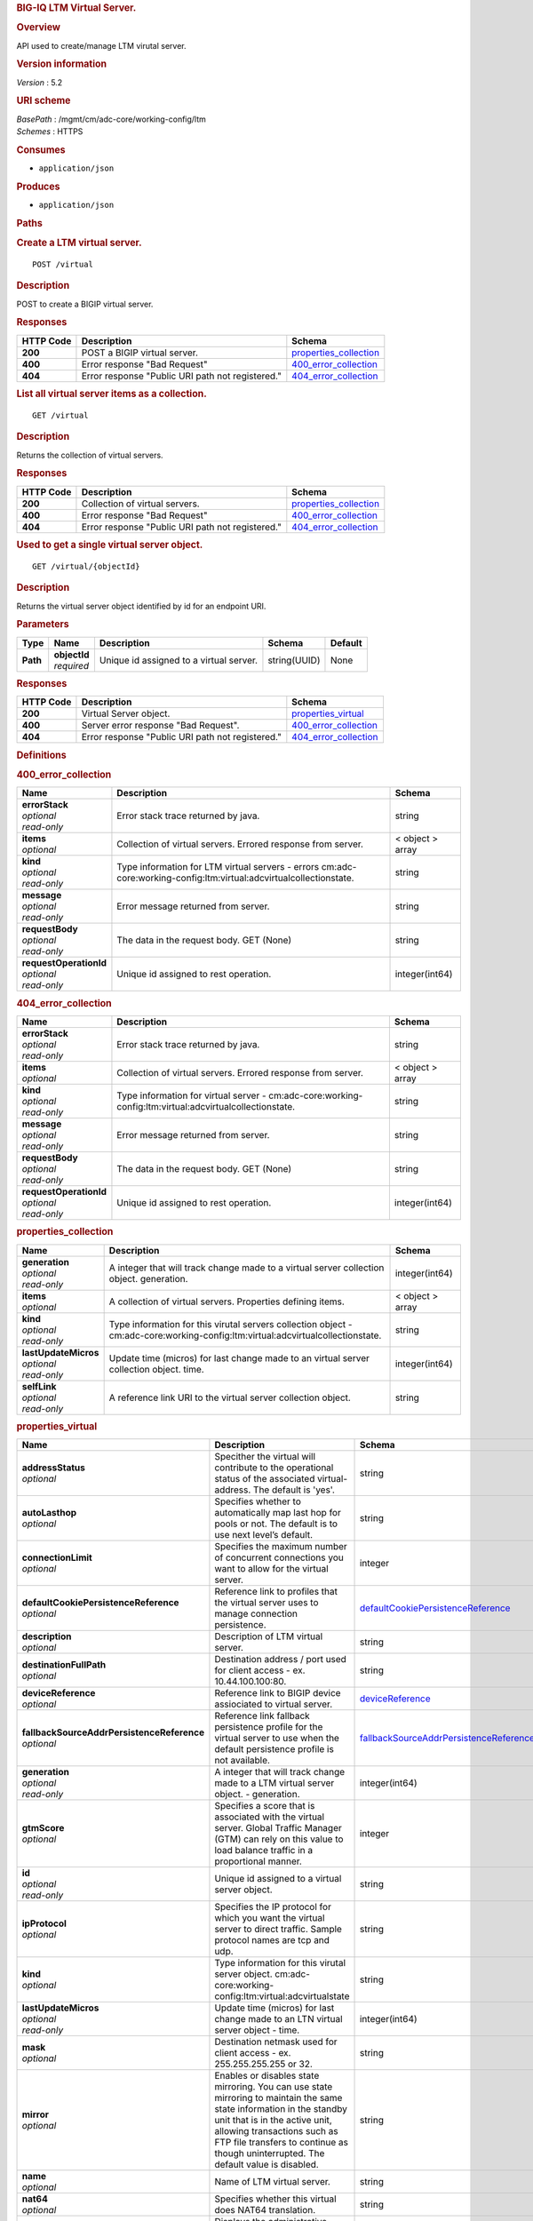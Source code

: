 .. raw:: html

   <div id="header">

.. rubric:: BIG-IQ LTM Virtual Server.
   :name: big-iq-ltm-virtual-server.

.. raw:: html

   </div>

.. raw:: html

   <div id="content">

.. raw:: html

   <div class="sect1">

.. rubric:: Overview
   :name: _overview

.. raw:: html

   <div class="sectionbody">

.. raw:: html

   <div class="paragraph">

API used to create/manage LTM virutal server.

.. raw:: html

   </div>

.. raw:: html

   <div class="sect2">

.. rubric:: Version information
   :name: _version_information

.. raw:: html

   <div class="paragraph">

*Version* : 5.2

.. raw:: html

   </div>

.. raw:: html

   </div>

.. raw:: html

   <div class="sect2">

.. rubric:: URI scheme
   :name: _uri_scheme

.. raw:: html

   <div class="paragraph">

| *BasePath* : /mgmt/cm/adc-core/working-config/ltm
| *Schemes* : HTTPS

.. raw:: html

   </div>

.. raw:: html

   </div>

.. raw:: html

   <div class="sect2">

.. rubric:: Consumes
   :name: _consumes

.. raw:: html

   <div class="ulist">

-  ``application/json``

.. raw:: html

   </div>

.. raw:: html

   </div>

.. raw:: html

   <div class="sect2">

.. rubric:: Produces
   :name: _produces

.. raw:: html

   <div class="ulist">

-  ``application/json``

.. raw:: html

   </div>

.. raw:: html

   </div>

.. raw:: html

   </div>

.. raw:: html

   </div>

.. raw:: html

   <div class="sect1">

.. rubric:: Paths
   :name: _paths

.. raw:: html

   <div class="sectionbody">

.. raw:: html

   <div class="sect2">

.. rubric:: Create a LTM virtual server.
   :name: _virtual_post

.. raw:: html

   <div class="literalblock">

.. raw:: html

   <div class="content">

::

    POST /virtual

.. raw:: html

   </div>

.. raw:: html

   </div>

.. raw:: html

   <div class="sect3">

.. rubric:: Description
   :name: _description

.. raw:: html

   <div class="paragraph">

POST to create a BIGIP virtual server.

.. raw:: html

   </div>

.. raw:: html

   </div>

.. raw:: html

   <div class="sect3">

.. rubric:: Responses
   :name: _responses

+-------------+----------------------------------------------------+--------------------------------------------------------+
| HTTP Code   | Description                                        | Schema                                                 |
+=============+====================================================+========================================================+
| **200**     | POST a BIGIP virtual server.                       | `properties\_collection <#_properties_collection>`__   |
+-------------+----------------------------------------------------+--------------------------------------------------------+
| **400**     | Error response "Bad Request"                       | `400\_error\_collection <#_400_error_collection>`__    |
+-------------+----------------------------------------------------+--------------------------------------------------------+
| **404**     | Error response "Public URI path not registered."   | `404\_error\_collection <#_404_error_collection>`__    |
+-------------+----------------------------------------------------+--------------------------------------------------------+

.. raw:: html

   </div>

.. raw:: html

   </div>

.. raw:: html

   <div class="sect2">

.. rubric:: List all virtual server items as a collection.
   :name: _virtual_get

.. raw:: html

   <div class="literalblock">

.. raw:: html

   <div class="content">

::

    GET /virtual

.. raw:: html

   </div>

.. raw:: html

   </div>

.. raw:: html

   <div class="sect3">

.. rubric:: Description
   :name: _description_2

.. raw:: html

   <div class="paragraph">

Returns the collection of virtual servers.

.. raw:: html

   </div>

.. raw:: html

   </div>

.. raw:: html

   <div class="sect3">

.. rubric:: Responses
   :name: _responses_2

+-------------+----------------------------------------------------+--------------------------------------------------------+
| HTTP Code   | Description                                        | Schema                                                 |
+=============+====================================================+========================================================+
| **200**     | Collection of virtual servers.                     | `properties\_collection <#_properties_collection>`__   |
+-------------+----------------------------------------------------+--------------------------------------------------------+
| **400**     | Error response "Bad Request"                       | `400\_error\_collection <#_400_error_collection>`__    |
+-------------+----------------------------------------------------+--------------------------------------------------------+
| **404**     | Error response "Public URI path not registered."   | `404\_error\_collection <#_404_error_collection>`__    |
+-------------+----------------------------------------------------+--------------------------------------------------------+

.. raw:: html

   </div>

.. raw:: html

   </div>

.. raw:: html

   <div class="sect2">

.. rubric:: Used to get a single virtual server object.
   :name: _virtual_objectid_get

.. raw:: html

   <div class="literalblock">

.. raw:: html

   <div class="content">

::

    GET /virtual/{objectId}

.. raw:: html

   </div>

.. raw:: html

   </div>

.. raw:: html

   <div class="sect3">

.. rubric:: Description
   :name: _description_3

.. raw:: html

   <div class="paragraph">

Returns the virtual server object identified by id for an endpoint URI.

.. raw:: html

   </div>

.. raw:: html

   </div>

.. raw:: html

   <div class="sect3">

.. rubric:: Parameters
   :name: _parameters

+------------+------------------+-------------------------------------------+----------------+-----------+
| Type       | Name             | Description                               | Schema         | Default   |
+============+==================+===========================================+================+===========+
| **Path**   | | **objectId**   | Unique id assigned to a virtual server.   | string(UUID)   | None      |
|            | | *required*     |                                           |                |           |
+------------+------------------+-------------------------------------------+----------------+-----------+

.. raw:: html

   </div>

.. raw:: html

   <div class="sect3">

.. rubric:: Responses
   :name: _responses_3

+-------------+----------------------------------------------------+-------------------------------------------------------+
| HTTP Code   | Description                                        | Schema                                                |
+=============+====================================================+=======================================================+
| **200**     | Virtual Server object.                             | `properties\_virtual <#_properties_virtual>`__        |
+-------------+----------------------------------------------------+-------------------------------------------------------+
| **400**     | Server error response "Bad Request".               | `400\_error\_collection <#_400_error_collection>`__   |
+-------------+----------------------------------------------------+-------------------------------------------------------+
| **404**     | Error response "Public URI path not registered."   | `404\_error\_collection <#_404_error_collection>`__   |
+-------------+----------------------------------------------------+-------------------------------------------------------+

.. raw:: html

   </div>

.. raw:: html

   </div>

.. raw:: html

   </div>

.. raw:: html

   </div>

.. raw:: html

   <div class="sect1">

.. rubric:: Definitions
   :name: _definitions

.. raw:: html

   <div class="sectionbody">

.. raw:: html

   <div class="sect2">

.. rubric:: 400\_error\_collection
   :name: _400_error_collection

+----------------------------+-----------------------------------------------------------------------------------------------------------------------+--------------------+
| Name                       | Description                                                                                                           | Schema             |
+============================+=======================================================================================================================+====================+
| | **errorStack**           | Error stack trace returned by java.                                                                                   | string             |
| | *optional*               |                                                                                                                       |                    |
| | *read-only*              |                                                                                                                       |                    |
+----------------------------+-----------------------------------------------------------------------------------------------------------------------+--------------------+
| | **items**                | Collection of virtual servers. Errored response from server.                                                          | < object > array   |
| | *optional*               |                                                                                                                       |                    |
+----------------------------+-----------------------------------------------------------------------------------------------------------------------+--------------------+
| | **kind**                 | Type information for LTM virtual servers - errors cm:adc-core:working-config:ltm:virtual:adcvirtualcollectionstate.   | string             |
| | *optional*               |                                                                                                                       |                    |
| | *read-only*              |                                                                                                                       |                    |
+----------------------------+-----------------------------------------------------------------------------------------------------------------------+--------------------+
| | **message**              | Error message returned from server.                                                                                   | string             |
| | *optional*               |                                                                                                                       |                    |
| | *read-only*              |                                                                                                                       |                    |
+----------------------------+-----------------------------------------------------------------------------------------------------------------------+--------------------+
| | **requestBody**          | The data in the request body. GET (None)                                                                              | string             |
| | *optional*               |                                                                                                                       |                    |
| | *read-only*              |                                                                                                                       |                    |
+----------------------------+-----------------------------------------------------------------------------------------------------------------------+--------------------+
| | **requestOperationId**   | Unique id assigned to rest operation.                                                                                 | integer(int64)     |
| | *optional*               |                                                                                                                       |                    |
| | *read-only*              |                                                                                                                       |                    |
+----------------------------+-----------------------------------------------------------------------------------------------------------------------+--------------------+

.. raw:: html

   </div>

.. raw:: html

   <div class="sect2">

.. rubric:: 404\_error\_collection
   :name: _404_error_collection

+----------------------------+-----------------------------------------------------------------------------------------------------------+--------------------+
| Name                       | Description                                                                                               | Schema             |
+============================+===========================================================================================================+====================+
| | **errorStack**           | Error stack trace returned by java.                                                                       | string             |
| | *optional*               |                                                                                                           |                    |
| | *read-only*              |                                                                                                           |                    |
+----------------------------+-----------------------------------------------------------------------------------------------------------+--------------------+
| | **items**                | Collection of virtual servers. Errored response from server.                                              | < object > array   |
| | *optional*               |                                                                                                           |                    |
+----------------------------+-----------------------------------------------------------------------------------------------------------+--------------------+
| | **kind**                 | Type information for virtual server - cm:adc-core:working-config:ltm:virtual:adcvirtualcollectionstate.   | string             |
| | *optional*               |                                                                                                           |                    |
| | *read-only*              |                                                                                                           |                    |
+----------------------------+-----------------------------------------------------------------------------------------------------------+--------------------+
| | **message**              | Error message returned from server.                                                                       | string             |
| | *optional*               |                                                                                                           |                    |
| | *read-only*              |                                                                                                           |                    |
+----------------------------+-----------------------------------------------------------------------------------------------------------+--------------------+
| | **requestBody**          | The data in the request body. GET (None)                                                                  | string             |
| | *optional*               |                                                                                                           |                    |
| | *read-only*              |                                                                                                           |                    |
+----------------------------+-----------------------------------------------------------------------------------------------------------+--------------------+
| | **requestOperationId**   | Unique id assigned to rest operation.                                                                     | integer(int64)     |
| | *optional*               |                                                                                                           |                    |
| | *read-only*              |                                                                                                           |                    |
+----------------------------+-----------------------------------------------------------------------------------------------------------+--------------------+

.. raw:: html

   </div>

.. raw:: html

   <div class="sect2">

.. rubric:: properties\_collection
   :name: _properties_collection

+--------------------------+-----------------------------------------------------------------------------------------------------------------------------------+--------------------+
| Name                     | Description                                                                                                                       | Schema             |
+==========================+===================================================================================================================================+====================+
| | **generation**         | A integer that will track change made to a virtual server collection object. generation.                                          | integer(int64)     |
| | *optional*             |                                                                                                                                   |                    |
| | *read-only*            |                                                                                                                                   |                    |
+--------------------------+-----------------------------------------------------------------------------------------------------------------------------------+--------------------+
| | **items**              | A collection of virtual servers. Properties defining items.                                                                       | < object > array   |
| | *optional*             |                                                                                                                                   |                    |
+--------------------------+-----------------------------------------------------------------------------------------------------------------------------------+--------------------+
| | **kind**               | Type information for this virutal servers collection object - cm:adc-core:working-config:ltm:virtual:adcvirtualcollectionstate.   | string             |
| | *optional*             |                                                                                                                                   |                    |
| | *read-only*            |                                                                                                                                   |                    |
+--------------------------+-----------------------------------------------------------------------------------------------------------------------------------+--------------------+
| | **lastUpdateMicros**   | Update time (micros) for last change made to an virtual server collection object. time.                                           | integer(int64)     |
| | *optional*             |                                                                                                                                   |                    |
| | *read-only*            |                                                                                                                                   |                    |
+--------------------------+-----------------------------------------------------------------------------------------------------------------------------------+--------------------+
| | **selfLink**           | A reference link URI to the virtual server collection object.                                                                     | string             |
| | *optional*             |                                                                                                                                   |                    |
| | *read-only*            |                                                                                                                                   |                    |
+--------------------------+-----------------------------------------------------------------------------------------------------------------------------------+--------------------+

.. raw:: html

   </div>

.. raw:: html

   <div class="sect2">

.. rubric:: properties\_virtual
   :name: _properties_virtual

+------------------------------------------------+--------------------------------------------------------------------------------------------------------------------------------------------------------------------------------------------------------------------------------------------------------------------------------------------------------------------------------------------------------------------------------------------------------------------------------------------------------------------------------------------------------------+------------------------------------------------------------------------------------------------------------+
| Name                                           | Description                                                                                                                                                                                                                                                                                                                                                                                                                                                                                                  | Schema                                                                                                     |
+================================================+==============================================================================================================================================================================================================================================================================================================================================================================================================================================================================================================+============================================================================================================+
| | **addressStatus**                            | Specither the virtual will contribute to the operational status of the associated virtual-address. The default is 'yes'.                                                                                                                                                                                                                                                                                                                                                                                     | string                                                                                                     |
| | *optional*                                   |                                                                                                                                                                                                                                                                                                                                                                                                                                                                                                              |                                                                                                            |
+------------------------------------------------+--------------------------------------------------------------------------------------------------------------------------------------------------------------------------------------------------------------------------------------------------------------------------------------------------------------------------------------------------------------------------------------------------------------------------------------------------------------------------------------------------------------+------------------------------------------------------------------------------------------------------------+
| | **autoLasthop**                              | Specifies whether to automatically map last hop for pools or not. The default is to use next level’s default.                                                                                                                                                                                                                                                                                                                                                                                                | string                                                                                                     |
| | *optional*                                   |                                                                                                                                                                                                                                                                                                                                                                                                                                                                                                              |                                                                                                            |
+------------------------------------------------+--------------------------------------------------------------------------------------------------------------------------------------------------------------------------------------------------------------------------------------------------------------------------------------------------------------------------------------------------------------------------------------------------------------------------------------------------------------------------------------------------------------+------------------------------------------------------------------------------------------------------------+
| | **connectionLimit**                          | Specifies the maximum number of concurrent connections you want to allow for the virtual server.                                                                                                                                                                                                                                                                                                                                                                                                             | integer                                                                                                    |
| | *optional*                                   |                                                                                                                                                                                                                                                                                                                                                                                                                                                                                                              |                                                                                                            |
+------------------------------------------------+--------------------------------------------------------------------------------------------------------------------------------------------------------------------------------------------------------------------------------------------------------------------------------------------------------------------------------------------------------------------------------------------------------------------------------------------------------------------------------------------------------------+------------------------------------------------------------------------------------------------------------+
| | **defaultCookiePersistenceReference**        | Reference link to profiles that the virtual server uses to manage connection persistence.                                                                                                                                                                                                                                                                                                                                                                                                                    | `defaultCookiePersistenceReference <#_properties_virtual_defaultcookiepersistencereference>`__             |
| | *optional*                                   |                                                                                                                                                                                                                                                                                                                                                                                                                                                                                                              |                                                                                                            |
+------------------------------------------------+--------------------------------------------------------------------------------------------------------------------------------------------------------------------------------------------------------------------------------------------------------------------------------------------------------------------------------------------------------------------------------------------------------------------------------------------------------------------------------------------------------------+------------------------------------------------------------------------------------------------------------+
| | **description**                              | Description of LTM virtual server.                                                                                                                                                                                                                                                                                                                                                                                                                                                                           | string                                                                                                     |
| | *optional*                                   |                                                                                                                                                                                                                                                                                                                                                                                                                                                                                                              |                                                                                                            |
+------------------------------------------------+--------------------------------------------------------------------------------------------------------------------------------------------------------------------------------------------------------------------------------------------------------------------------------------------------------------------------------------------------------------------------------------------------------------------------------------------------------------------------------------------------------------+------------------------------------------------------------------------------------------------------------+
| | **destinationFullPath**                      | Destination address / port used for client access - ex. 10.44.100.100:80.                                                                                                                                                                                                                                                                                                                                                                                                                                    | string                                                                                                     |
| | *optional*                                   |                                                                                                                                                                                                                                                                                                                                                                                                                                                                                                              |                                                                                                            |
+------------------------------------------------+--------------------------------------------------------------------------------------------------------------------------------------------------------------------------------------------------------------------------------------------------------------------------------------------------------------------------------------------------------------------------------------------------------------------------------------------------------------------------------------------------------------+------------------------------------------------------------------------------------------------------------+
| | **deviceReference**                          | Reference link to BIGIP device assiociated to virtual server.                                                                                                                                                                                                                                                                                                                                                                                                                                                | `deviceReference <#_properties_virtual_devicereference>`__                                                 |
| | *optional*                                   |                                                                                                                                                                                                                                                                                                                                                                                                                                                                                                              |                                                                                                            |
+------------------------------------------------+--------------------------------------------------------------------------------------------------------------------------------------------------------------------------------------------------------------------------------------------------------------------------------------------------------------------------------------------------------------------------------------------------------------------------------------------------------------------------------------------------------------+------------------------------------------------------------------------------------------------------------+
| | **fallbackSourceAddrPersistenceReference**   | Reference link fallback persistence profile for the virtual server to use when the default persistence profile is not available.                                                                                                                                                                                                                                                                                                                                                                             | `fallbackSourceAddrPersistenceReference <#_properties_virtual_fallbacksourceaddrpersistencereference>`__   |
| | *optional*                                   |                                                                                                                                                                                                                                                                                                                                                                                                                                                                                                              |                                                                                                            |
+------------------------------------------------+--------------------------------------------------------------------------------------------------------------------------------------------------------------------------------------------------------------------------------------------------------------------------------------------------------------------------------------------------------------------------------------------------------------------------------------------------------------------------------------------------------------+------------------------------------------------------------------------------------------------------------+
| | **generation**                               | A integer that will track change made to a LTM virtual server object. - generation.                                                                                                                                                                                                                                                                                                                                                                                                                          | integer(int64)                                                                                             |
| | *optional*                                   |                                                                                                                                                                                                                                                                                                                                                                                                                                                                                                              |                                                                                                            |
| | *read-only*                                  |                                                                                                                                                                                                                                                                                                                                                                                                                                                                                                              |                                                                                                            |
+------------------------------------------------+--------------------------------------------------------------------------------------------------------------------------------------------------------------------------------------------------------------------------------------------------------------------------------------------------------------------------------------------------------------------------------------------------------------------------------------------------------------------------------------------------------------+------------------------------------------------------------------------------------------------------------+
| | **gtmScore**                                 | Specifies a score that is associated with the virtual server. Global Traffic Manager (GTM) can rely on this value to load balance traffic in a proportional manner.                                                                                                                                                                                                                                                                                                                                          | integer                                                                                                    |
| | *optional*                                   |                                                                                                                                                                                                                                                                                                                                                                                                                                                                                                              |                                                                                                            |
+------------------------------------------------+--------------------------------------------------------------------------------------------------------------------------------------------------------------------------------------------------------------------------------------------------------------------------------------------------------------------------------------------------------------------------------------------------------------------------------------------------------------------------------------------------------------+------------------------------------------------------------------------------------------------------------+
| | **id**                                       | Unique id assigned to a virtual server object.                                                                                                                                                                                                                                                                                                                                                                                                                                                               | string                                                                                                     |
| | *optional*                                   |                                                                                                                                                                                                                                                                                                                                                                                                                                                                                                              |                                                                                                            |
| | *read-only*                                  |                                                                                                                                                                                                                                                                                                                                                                                                                                                                                                              |                                                                                                            |
+------------------------------------------------+--------------------------------------------------------------------------------------------------------------------------------------------------------------------------------------------------------------------------------------------------------------------------------------------------------------------------------------------------------------------------------------------------------------------------------------------------------------------------------------------------------------+------------------------------------------------------------------------------------------------------------+
| | **ipProtocol**                               | Specifies the IP protocol for which you want the virtual server to direct traffic. Sample protocol names are tcp and udp.                                                                                                                                                                                                                                                                                                                                                                                    | string                                                                                                     |
| | *optional*                                   |                                                                                                                                                                                                                                                                                                                                                                                                                                                                                                              |                                                                                                            |
+------------------------------------------------+--------------------------------------------------------------------------------------------------------------------------------------------------------------------------------------------------------------------------------------------------------------------------------------------------------------------------------------------------------------------------------------------------------------------------------------------------------------------------------------------------------------+------------------------------------------------------------------------------------------------------------+
| | **kind**                                     | Type information for this virutal server object. cm:adc-core:working-config:ltm:virtual:adcvirtualstate                                                                                                                                                                                                                                                                                                                                                                                                      | string                                                                                                     |
| | *optional*                                   |                                                                                                                                                                                                                                                                                                                                                                                                                                                                                                              |                                                                                                            |
+------------------------------------------------+--------------------------------------------------------------------------------------------------------------------------------------------------------------------------------------------------------------------------------------------------------------------------------------------------------------------------------------------------------------------------------------------------------------------------------------------------------------------------------------------------------------+------------------------------------------------------------------------------------------------------------+
| | **lastUpdateMicros**                         | Update time (micros) for last change made to an LTN virtual server object - time.                                                                                                                                                                                                                                                                                                                                                                                                                            | integer(int64)                                                                                             |
| | *optional*                                   |                                                                                                                                                                                                                                                                                                                                                                                                                                                                                                              |                                                                                                            |
| | *read-only*                                  |                                                                                                                                                                                                                                                                                                                                                                                                                                                                                                              |                                                                                                            |
+------------------------------------------------+--------------------------------------------------------------------------------------------------------------------------------------------------------------------------------------------------------------------------------------------------------------------------------------------------------------------------------------------------------------------------------------------------------------------------------------------------------------------------------------------------------------+------------------------------------------------------------------------------------------------------------+
| | **mask**                                     | Destination netmask used for client access - ex. 255.255.255.255 or 32.                                                                                                                                                                                                                                                                                                                                                                                                                                      | string                                                                                                     |
| | *optional*                                   |                                                                                                                                                                                                                                                                                                                                                                                                                                                                                                              |                                                                                                            |
+------------------------------------------------+--------------------------------------------------------------------------------------------------------------------------------------------------------------------------------------------------------------------------------------------------------------------------------------------------------------------------------------------------------------------------------------------------------------------------------------------------------------------------------------------------------------+------------------------------------------------------------------------------------------------------------+
| | **mirror**                                   | Enables or disables state mirroring. You can use state mirroring to maintain the same state information in the standby unit that is in the active unit, allowing transactions such as FTP file transfers to continue as though uninterrupted. The default value is disabled.                                                                                                                                                                                                                                 | string                                                                                                     |
| | *optional*                                   |                                                                                                                                                                                                                                                                                                                                                                                                                                                                                                              |                                                                                                            |
+------------------------------------------------+--------------------------------------------------------------------------------------------------------------------------------------------------------------------------------------------------------------------------------------------------------------------------------------------------------------------------------------------------------------------------------------------------------------------------------------------------------------------------------------------------------------+------------------------------------------------------------------------------------------------------------+
| | **name**                                     | Name of LTM virtual server.                                                                                                                                                                                                                                                                                                                                                                                                                                                                                  | string                                                                                                     |
| | *optional*                                   |                                                                                                                                                                                                                                                                                                                                                                                                                                                                                                              |                                                                                                            |
+------------------------------------------------+--------------------------------------------------------------------------------------------------------------------------------------------------------------------------------------------------------------------------------------------------------------------------------------------------------------------------------------------------------------------------------------------------------------------------------------------------------------------------------------------------------------+------------------------------------------------------------------------------------------------------------+
| | **nat64**                                    | Specifies whether this virtual does NAT64 translation.                                                                                                                                                                                                                                                                                                                                                                                                                                                       | string                                                                                                     |
| | *optional*                                   |                                                                                                                                                                                                                                                                                                                                                                                                                                                                                                              |                                                                                                            |
+------------------------------------------------+--------------------------------------------------------------------------------------------------------------------------------------------------------------------------------------------------------------------------------------------------------------------------------------------------------------------------------------------------------------------------------------------------------------------------------------------------------------------------------------------------------------+------------------------------------------------------------------------------------------------------------+
| | **partition**                                | Displays the administrative partition within which this virtual server profile resides.                                                                                                                                                                                                                                                                                                                                                                                                                      | string                                                                                                     |
| | *optional*                                   |                                                                                                                                                                                                                                                                                                                                                                                                                                                                                                              |                                                                                                            |
+------------------------------------------------+--------------------------------------------------------------------------------------------------------------------------------------------------------------------------------------------------------------------------------------------------------------------------------------------------------------------------------------------------------------------------------------------------------------------------------------------------------------------------------------------------------------+------------------------------------------------------------------------------------------------------------+
| | **poolReference**                            | Reference link to virtual pool in which you want the virtual server to automatically direct traffic.                                                                                                                                                                                                                                                                                                                                                                                                         | `poolReference <#_properties_virtual_poolreference>`__                                                     |
| | *optional*                                   |                                                                                                                                                                                                                                                                                                                                                                                                                                                                                                              |                                                                                                            |
+------------------------------------------------+--------------------------------------------------------------------------------------------------------------------------------------------------------------------------------------------------------------------------------------------------------------------------------------------------------------------------------------------------------------------------------------------------------------------------------------------------------------------------------------------------------------+------------------------------------------------------------------------------------------------------------+
| | **profilesCollectionReference**              | Reference link to profiles for the virtual server to use when directing and managing traffic.                                                                                                                                                                                                                                                                                                                                                                                                                | `profilesCollectionReference <#_properties_virtual_profilescollectionreference>`__                         |
| | *optional*                                   |                                                                                                                                                                                                                                                                                                                                                                                                                                                                                                              |                                                                                                            |
+------------------------------------------------+--------------------------------------------------------------------------------------------------------------------------------------------------------------------------------------------------------------------------------------------------------------------------------------------------------------------------------------------------------------------------------------------------------------------------------------------------------------------------------------------------------------+------------------------------------------------------------------------------------------------------------+
| | **rateLimit**                                | Specifies the maximum number of connections per second allowed for a virtual server. The default value is disabled.                                                                                                                                                                                                                                                                                                                                                                                          | string                                                                                                     |
| | *optional*                                   |                                                                                                                                                                                                                                                                                                                                                                                                                                                                                                              |                                                                                                            |
+------------------------------------------------+--------------------------------------------------------------------------------------------------------------------------------------------------------------------------------------------------------------------------------------------------------------------------------------------------------------------------------------------------------------------------------------------------------------------------------------------------------------------------------------------------------------+------------------------------------------------------------------------------------------------------------+
| | **rateLimitMode**                            | Indicates whether the rate limit is applied per virtual object, per source address, per destination address, or some combination thereof. The default value is object, which does not use the source or destination address as part of the key.                                                                                                                                                                                                                                                              | string                                                                                                     |
| | *optional*                                   |                                                                                                                                                                                                                                                                                                                                                                                                                                                                                                              |                                                                                                            |
+------------------------------------------------+--------------------------------------------------------------------------------------------------------------------------------------------------------------------------------------------------------------------------------------------------------------------------------------------------------------------------------------------------------------------------------------------------------------------------------------------------------------------------------------------------------------+------------------------------------------------------------------------------------------------------------+
| | **selfLink**                                 | A reference link URI to the LTM virtual server object.                                                                                                                                                                                                                                                                                                                                                                                                                                                       | string                                                                                                     |
| | *optional*                                   |                                                                                                                                                                                                                                                                                                                                                                                                                                                                                                              |                                                                                                            |
| | *read-only*                                  |                                                                                                                                                                                                                                                                                                                                                                                                                                                                                                              |                                                                                                            |
+------------------------------------------------+--------------------------------------------------------------------------------------------------------------------------------------------------------------------------------------------------------------------------------------------------------------------------------------------------------------------------------------------------------------------------------------------------------------------------------------------------------------------------------------------------------------+------------------------------------------------------------------------------------------------------------+
| | **sourceAddress**                            | Source address used for client access to virtual server object.                                                                                                                                                                                                                                                                                                                                                                                                                                              | string                                                                                                     |
| | *optional*                                   |                                                                                                                                                                                                                                                                                                                                                                                                                                                                                                              |                                                                                                            |
+------------------------------------------------+--------------------------------------------------------------------------------------------------------------------------------------------------------------------------------------------------------------------------------------------------------------------------------------------------------------------------------------------------------------------------------------------------------------------------------------------------------------------------------------------------------------+------------------------------------------------------------------------------------------------------------+
| | **sourceAddressTranslation**                 | Type of address translation pool used for implementing selective and intellegent source address translation.                                                                                                                                                                                                                                                                                                                                                                                                 | `sourceAddressTranslation <#_properties_virtual_sourceaddresstranslation>`__                               |
| | *optional*                                   |                                                                                                                                                                                                                                                                                                                                                                                                                                                                                                              |                                                                                                            |
+------------------------------------------------+--------------------------------------------------------------------------------------------------------------------------------------------------------------------------------------------------------------------------------------------------------------------------------------------------------------------------------------------------------------------------------------------------------------------------------------------------------------------------------------------------------------+------------------------------------------------------------------------------------------------------------+
| | **sourcePort**                               | Specifies whether the system preserves the source port of the connection. The default is preserve. Use of the preserve-strict setting should be restricted to UDP only under very special circumstances such as nPath or transparent (that is, no translation of any other L3/L3 field), where there is a 1:1 relationship between virtual IP addresses and node addresses, or when clustered multi-processing (CMP) is disabled. The change setting is useful for obfuscating internal network addresses.   | string                                                                                                     |
| | *optional*                                   |                                                                                                                                                                                                                                                                                                                                                                                                                                                                                                              |                                                                                                            |
+------------------------------------------------+--------------------------------------------------------------------------------------------------------------------------------------------------------------------------------------------------------------------------------------------------------------------------------------------------------------------------------------------------------------------------------------------------------------------------------------------------------------------------------------------------------------+------------------------------------------------------------------------------------------------------------+
| | **state**                                    | State of virtual server. enabled / disabled.                                                                                                                                                                                                                                                                                                                                                                                                                                                                 | string                                                                                                     |
| | *optional*                                   |                                                                                                                                                                                                                                                                                                                                                                                                                                                                                                              |                                                                                                            |
+------------------------------------------------+--------------------------------------------------------------------------------------------------------------------------------------------------------------------------------------------------------------------------------------------------------------------------------------------------------------------------------------------------------------------------------------------------------------------------------------------------------------------------------------------------------------+------------------------------------------------------------------------------------------------------------+
| | **subPath**                                  | Path to virtual server. Partition / app.app. ex. Common /app-service\_1.app                                                                                                                                                                                                                                                                                                                                                                                                                                  | string                                                                                                     |
| | *optional*                                   |                                                                                                                                                                                                                                                                                                                                                                                                                                                                                                              |                                                                                                            |
+------------------------------------------------+--------------------------------------------------------------------------------------------------------------------------------------------------------------------------------------------------------------------------------------------------------------------------------------------------------------------------------------------------------------------------------------------------------------------------------------------------------------------------------------------------------------+------------------------------------------------------------------------------------------------------------+
| | **translatePort**                            | Enables or disables port translation. Turn port translation off for a virtual server if you want to use the virtual server to load balance. connections to any service.                                                                                                                                                                                                                                                                                                                                      | string                                                                                                     |
| | *optional*                                   |                                                                                                                                                                                                                                                                                                                                                                                                                                                                                                              |                                                                                                            |
+------------------------------------------------+--------------------------------------------------------------------------------------------------------------------------------------------------------------------------------------------------------------------------------------------------------------------------------------------------------------------------------------------------------------------------------------------------------------------------------------------------------------------------------------------------------------+------------------------------------------------------------------------------------------------------------+
| | **vlansEnabled**                             | Enables the virtual server on the VLANs specified by the VLANs option.                                                                                                                                                                                                                                                                                                                                                                                                                                       | string                                                                                                     |
| | *optional*                                   |                                                                                                                                                                                                                                                                                                                                                                                                                                                                                                              |                                                                                                            |
+------------------------------------------------+--------------------------------------------------------------------------------------------------------------------------------------------------------------------------------------------------------------------------------------------------------------------------------------------------------------------------------------------------------------------------------------------------------------------------------------------------------------------------------------------------------------+------------------------------------------------------------------------------------------------------------+

.. raw:: html

   <div id="_properties_virtual_defaultcookiepersistencereference"
   class="paragraph">

**defaultCookiePersistenceReference**

.. raw:: html

   </div>

+----------------+---------------------------------------------------------------------------------------------+----------+
| Name           | Description                                                                                 | Schema   |
+================+=============================================================================================+==========+
| | **link**     | Reference link to profiles that the virtual server uses to manage connection persistence.   | string   |
| | *optional*   |                                                                                             |          |
+----------------+---------------------------------------------------------------------------------------------+----------+

.. raw:: html

   <div id="_properties_virtual_devicereference" class="paragraph">

**deviceReference**

.. raw:: html

   </div>

+-------------------+--------------------------------------------------------------------------------------------+----------+
| Name              | Description                                                                                | Schema   |
+===================+============================================================================================+==========+
| | **id**          | Unique id assigned to a device referenced by this object.                                  | string   |
| | *optional*      |                                                                                            |          |
+-------------------+--------------------------------------------------------------------------------------------+----------+
| | **kind**        | Type information for device. shared:resolver:device-groups:restdeviceresolverdevicestate   | string   |
| | *optional*      |                                                                                            |          |
+-------------------+--------------------------------------------------------------------------------------------+----------+
| | **link**        | Reference link to adc-core-allbigipDevices in shared resolver device-groups.               | string   |
| | *optional*      |                                                                                            |          |
+-------------------+--------------------------------------------------------------------------------------------+----------+
| | **machineId**   | Unique id assigned to the hardware device. If virtual could be the same as id object.      | string   |
| | *optional*      |                                                                                            |          |
+-------------------+--------------------------------------------------------------------------------------------+----------+
| | **name**        | A name used to identify this device.                                                       | string   |
| | *optional*      |                                                                                            |          |
+-------------------+--------------------------------------------------------------------------------------------+----------+

.. raw:: html

   <div id="_properties_virtual_fallbacksourceaddrpersistencereference"
   class="paragraph">

**fallbackSourceAddrPersistenceReference**

.. raw:: html

   </div>

+----------------+------------------------------------------------------------------------------------------------------------------------------------+----------+
| Name           | Description                                                                                                                        | Schema   |
+================+====================================================================================================================================+==========+
| | **link**     | Reference link fallback persistence profile for the virtual server to use when the default persistence profile is not available.   | string   |
| | *optional*   |                                                                                                                                    |          |
+----------------+------------------------------------------------------------------------------------------------------------------------------------+----------+

.. raw:: html

   <div id="_properties_virtual_poolreference" class="paragraph">

**poolReference**

.. raw:: html

   </div>

+----------------+--------------------------------------------------------------------------------------------------------+----------+
| Name           | Description                                                                                            | Schema   |
+================+========================================================================================================+==========+
| | **link**     | Reference link to virtual pool in which you want the virtual server to automatically direct traffic.   | string   |
| | *optional*   |                                                                                                        |          |
+----------------+--------------------------------------------------------------------------------------------------------+----------+

.. raw:: html

   <div id="_properties_virtual_profilescollectionreference"
   class="paragraph">

**profilesCollectionReference**

.. raw:: html

   </div>

+-------------------------+-------------------------------------------------------------------------------------------------+-----------+
| Name                    | Description                                                                                     | Schema    |
+=========================+=================================================================================================+===========+
| | **isSubcollection**   | Is this a collection of objects. In this case profiles. default: true                           | boolean   |
| | *optional*            |                                                                                                 |           |
+-------------------------+-------------------------------------------------------------------------------------------------+-----------+
| | **link**              | Reference link to profiles for the virtual server to use when directing and managing traffic.   | string    |
| | *optional*            |                                                                                                 |           |
+-------------------------+-------------------------------------------------------------------------------------------------+-----------+

.. raw:: html

   <div id="_properties_virtual_sourceaddresstranslation"
   class="paragraph">

**sourceAddressTranslation**

.. raw:: html

   </div>

+----------------+----------------------------------------------------------------------------------------------------------------+----------+
| Name           | Description                                                                                                    | Schema   |
+================+================================================================================================================+==========+
| | **type**     | Type of address translation pool used for implementing selective and intellegent source address translation.   | string   |
| | *optional*   |                                                                                                                |          |
+----------------+----------------------------------------------------------------------------------------------------------------+----------+

.. raw:: html

   </div>

.. raw:: html

   </div>

.. raw:: html

   </div>

.. raw:: html

   </div>

.. raw:: html

   <div id="footer">

.. raw:: html

   <div id="footer-text">

Last updated 2016-11-18 10:40:00 EST

.. raw:: html

   </div>

.. raw:: html

   </div>
